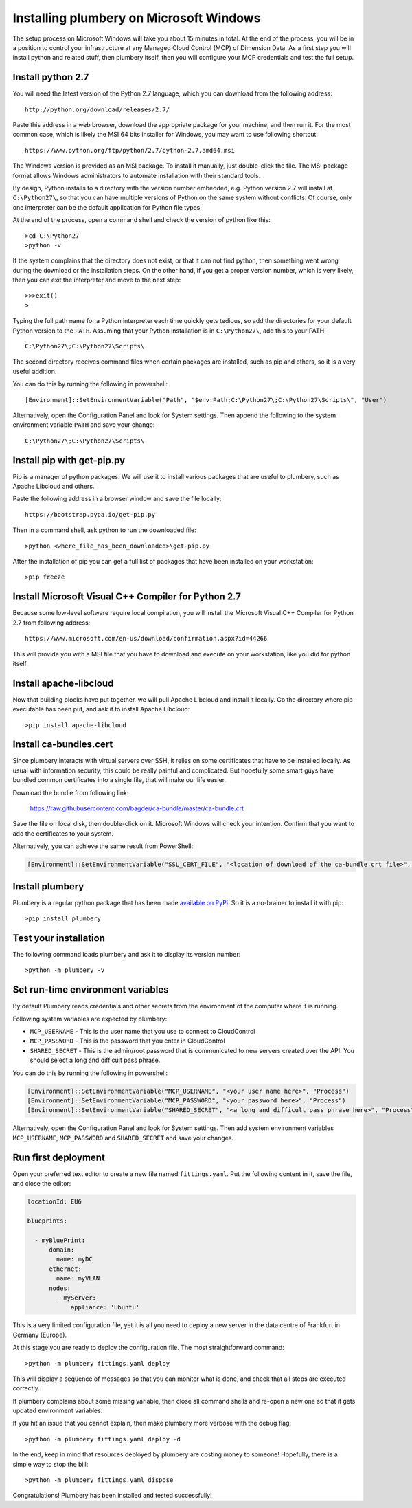 Installing plumbery on Microsoft Windows
========================================

The setup process on Microsoft Windows will take you about 15 minutes in total. At the end of the process, you will be in a position to control your infrastructure at any Managed Cloud Control (MCP) of Dimension Data. As a first step you will install python and related stuff, then plumbery itself, then you will configure your MCP credentials and test the full setup.

Install python 2.7
------------------

You will need the latest version of the Python 2.7 language, which you can download from
the following address::

    http://python.org/download/releases/2.7/

Paste this address in a web browser, download the appropriate package for your machine, and then run it.
For the most common case, which is likely the MSI 64 bits installer for Windows, you may want to use following shortcut::

    https://www.python.org/ftp/python/2.7/python-2.7.amd64.msi

The Windows version is provided as an MSI package. To install it manually, just double-click the file. The MSI package format allows Windows administrators to automate installation with their standard tools.

By design, Python installs to a directory with the version number embedded, e.g. Python version 2.7 will install at ``C:\Python27\``, so that you can have multiple versions of Python on the same system without conflicts. Of course, only one interpreter can be the default application for Python file types.

At the end of the process, open a command shell and check the version of python like this::

    >cd C:\Python27
    >python -v

If the system complains that the directory does not exist, or that it can not find python, then something went wrong during the download or the installation steps.
On the other hand, if you get a proper version number, which is very likely, then you can exit the interpreter and move to the next step::

    >>>exit()
    >

Typing the full path name for a Python interpreter each time quickly gets tedious, so add the directories for your default Python version to the ``PATH``. Assuming that your Python installation is in ``C:\Python27\``, add this to your PATH::

    C:\Python27\;C:\Python27\Scripts\

The second directory receives command files when certain packages are installed, such as pip and others, so it is a very useful addition.

You can do this by running the following in powershell::

    [Environment]::SetEnvironmentVariable("Path", "$env:Path;C:\Python27\;C:\Python27\Scripts\", "User")

Alternatively, open the Configuration Panel and look for System settings. Then append the following to the system environment variable ``PATH`` and save your change::

    C:\Python27\;C:\Python27\Scripts\


Install pip with get-pip.py
---------------------------

Pip is a manager of python packages. We will use it to install various packages that are useful to plumbery, such as Apache Libcloud and others.

Paste the following address in a browser window and save the file locally::

    https://bootstrap.pypa.io/get-pip.py

Then in a command shell, ask python to run the downloaded file::

    >python <where_file_has_been_downloaded>\get-pip.py

After the installation of pip you can get a full list of packages that have been installed on your workstation::

    >pip freeze

Install Microsoft Visual C++ Compiler for Python 2.7
----------------------------------------------------

Because some low-level software require local compilation, you will install the Microsoft Visual C++ Compiler for Python 2.7 from following address::

    https://www.microsoft.com/en-us/download/confirmation.aspx?id=44266

This will provide you with a MSI file that you have to download and execute on your workstation, like you did for python itself.


Install apache-libcloud
-----------------------

Now that building blocks have put together, we will pull Apache Libcloud and install it locally.
Go the directory where pip executable has been put, and ask it to install Apache Libcloud::

    >pip install apache-libcloud


Install ca-bundles.cert
-----------------------

Since plumbery interacts with virtual servers over SSH, it relies on some certificates that have to be installed locally.
As usual with information security, this could be really painful and complicated.
But hopefully some smart guys have bundled common certificates into a single file, that will make our life easier.

Download the bundle from following link:

    https://raw.githubusercontent.com/bagder/ca-bundle/master/ca-bundle.crt

Save the file on local disk, then double-click on it. Microsoft Windows will check your intention. Confirm that you want to add the certificates to your system.

Alternatively, you can achieve the same result from PowerShell:

.. sourcecode:: powershell

    [Environment]::SetEnvironmentVariable("SSL_CERT_FILE", "<location of download of the ca-bundle.crt file>", "Process")

Install plumbery
----------------

Plumbery is a regular python package that has been made `available on PyPi`_.
So it is a no-brainer to install it with pip::

    >pip install plumbery

Test your installation
----------------------

The following command loads plumbery and ask it to display its version number::

    >python -m plumbery -v


Set run-time environment variables
----------------------------------

By default Plumbery reads credentials and other secrets from the environment
of the computer where it is running.

Following system variables are expected by plumbery:

* ``MCP_USERNAME`` - This is the user name that you use to connect to CloudControl

* ``MCP_PASSWORD`` - This is the password that you enter in CloudControl

* ``SHARED_SECRET`` - This is the admin/root password that is communicated to new servers created over the API.
  You should select a long and difficult pass phrase.

You can do this by running the following in powershell:

.. sourcecode:: powershell

    [Environment]::SetEnvironmentVariable("MCP_USERNAME", "<your user name here>", "Process")
    [Environment]::SetEnvironmentVariable("MCP_PASSWORD", "<your password here>", "Process")
    [Environment]::SetEnvironmentVariable("SHARED_SECRET", "<a long and difficult pass phrase here>", "Process")

Alternatively, open the Configuration Panel and look for System settings. Then add system environment variables
``MCP_USERNAME``, ``MCP_PASSWORD`` and ``SHARED_SECRET`` and save your changes.


Run first deployment
--------------------

Open your preferred text editor to create a new file named ``fittings.yaml``.
Put the following content in it, save the file, and close the editor:

.. sourcecode:: yaml

    locationId: EU6

    blueprints:

      - myBluePrint:
          domain:
            name: myDC
          ethernet:
            name: myVLAN
          nodes:
            - myServer:
                appliance: 'Ubuntu'

This is a very limited configuration file, yet it is all you need to deploy a new
server in the data centre of Frankfurt in Germany (Europe).

At this stage you are ready to deploy the configuration file. The most straightforward command::

    >python -m plumbery fittings.yaml deploy

This will display a sequence of messages so that you can monitor what is done, and check that all steps are executed correctly.

If plumbery complains about some missing variable, then close all command shells and re-open a new one so that it gets updated environment variables.

If you hit an issue that you cannot explain, then make plumbery more verbose with the debug flag::

    >python -m plumbery fittings.yaml deploy -d

In the end, keep in mind that resources deployed by plumbery are costing money to someone!
Hopefully, there is a simple way to stop the bill::

    >python -m plumbery fittings.yaml dispose

Congratulations! Plumbery has been installed and tested successfully!



.. _`available on PyPi`: https://pypi.python.org/pypi/plumbery
.. _`Plumbery package at PiPy`: https://pypi.python.org/pypi/plumbery


